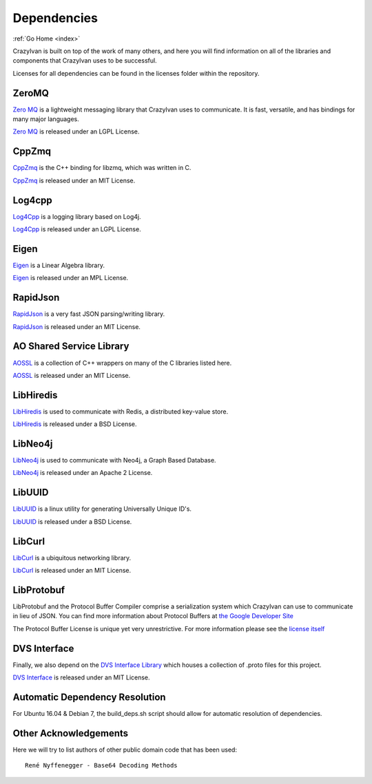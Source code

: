 .. dependencies:

Dependencies
============

:ref:`Go Home <index>`

CrazyIvan is built on top of the work of many others, and here you will find information
on all of the libraries and components that CrazyIvan uses to be successful.

Licenses for all dependencies can be found in the licenses folder within the repository.

ZeroMQ
------
`Zero MQ <http://zeromq.org/>`__ is a lightweight messaging library that CrazyIvan uses to communicate.  It is
fast, versatile, and has bindings for many major languages.

`Zero MQ <http://zeromq.org/>`__ is released under an LGPL License.


CppZmq
------
`CppZmq <https://github.com/zeromq/cppzmq>`__ is the C++ binding for libzmq, which was written in C.

`CppZmq <https://github.com/zeromq/cppzmq>`__ is released under an MIT License.


Log4cpp
-------
`Log4Cpp <http://log4cpp.sourceforge.net/>`__ is a logging library based on Log4j.

`Log4Cpp <http://log4cpp.sourceforge.net/>`__ is released under an LGPL License.


Eigen
-----
`Eigen <http://eigen.tuxfamily.org/index.php?title=Main_Page>`__ is a Linear Algebra library.

`Eigen <http://eigen.tuxfamily.org/index.php?title=Main_Page>`__ is released under an MPL License.


RapidJson
---------
`RapidJson <https://github.com/miloyip/rapidjson>`__ is a very fast JSON parsing/writing library.

`RapidJson <https://github.com/miloyip/rapidjson>`__ is released under an MIT License.


AO Shared Service Library
-------------------------
`AOSSL <https://github.com/AO-StreetArt/AOSharedServiceLibrary>`__ is a collection
of C++ wrappers on many of the C libraries listed here.

`AOSSL <https://github.com/AO-StreetArt/AOSharedServiceLibrary>`__ is released under an MIT License.


LibHiredis
----------
`LibHiredis <https://github.com/redis/hiredis>`__ is used to communicate with Redis, a distributed key-value store.

`LibHiredis <https://github.com/redis/hiredis>`__ is released under a BSD License.


LibNeo4j
--------
`LibNeo4j <https://github.com/cleishm/libneo4j-client/>`__ is used to communicate with Neo4j, a Graph Based Database.

`LibNeo4j <https://github.com/cleishm/libneo4j-client/>`__ is released under an Apache 2 License.


LibUUID
-------
`LibUUID <https://sourceforge.net/projects/libuuid/>`__ is a linux utility for generating Universally Unique ID's.

`LibUUID <https://sourceforge.net/projects/libuuid/>`__ is released under a BSD License.


LibCurl
-------
`LibCurl <https://curl.haxx.se/libcurl/>`__ is a ubiquitous networking library.

`LibCurl <https://curl.haxx.se/libcurl/>`__ is released under an MIT License.


LibProtobuf
-----------
LibProtobuf and the Protocol Buffer Compiler comprise a serialization system which
CrazyIvan can use to communicate in lieu of JSON.  You can find more information about
Protocol Buffers at `the Google Developer Site <https://developers.google.com/protocol-buffers>`__

The Protocol Buffer License is unique yet very unrestrictive.  For more information please see the
`license itself <https://github.com/google/protobuf/blob/master/LICENSE>`__


DVS Interface
-------------
Finally, we also depend on the `DVS Interface Library <https://github.com/AO-StreetArt/DvsInterface>`__
which houses a collection of .proto files for this project.

`DVS Interface <https://github.com/AO-StreetArt/DvsInterface>`__ is released under an MIT License.


Automatic Dependency Resolution
-------------------------------

For Ubuntu 16.04 & Debian 7, the build\_deps.sh script should allow for
automatic resolution of dependencies.

Other Acknowledgements
----------------------

Here we will try to list authors of other public domain code that has been used:

::

    René Nyffenegger - Base64 Decoding Methods
